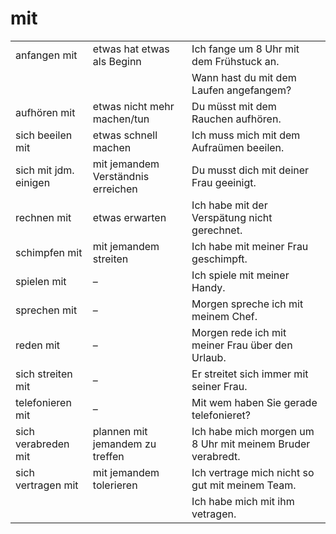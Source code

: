 * mit
|-----------------------+------------------------------------+------------------------------------------------------------|
| anfangen mit          | etwas hat etwas als Beginn         | Ich fange um 8 Uhr mit dem Frühstuck an.                   |
|                       |                                    | Wann hast du mit dem Laufen angefangem?                    |
|-----------------------+------------------------------------+------------------------------------------------------------|
| aufhören mit          | etwas nicht mehr machen/tun        | Du müsst mit dem Rauchen aufhören.                         |
|-----------------------+------------------------------------+------------------------------------------------------------|
| sich beeilen mit      | etwas schnell machen               | Ich muss mich mit dem Aufraümen beeilen.                   |
|-----------------------+------------------------------------+------------------------------------------------------------|
| sich mit jdm. einigen | mit jemandem Verständnis erreichen | Du musst dich mit deiner Frau geeinigt.                    |
|-----------------------+------------------------------------+------------------------------------------------------------|
| rechnen mit           | etwas erwarten                     | Ich habe mit der Verspätung nicht gerechnet.               |
|-----------------------+------------------------------------+------------------------------------------------------------|
| schimpfen mit         | mit jemandem streiten              | Ich habe mit meiner Frau geschimpft.                       |
|-----------------------+------------------------------------+------------------------------------------------------------|
| spielen mit           | --                                 | Ich spiele mit meiner Handy.                               |
|-----------------------+------------------------------------+------------------------------------------------------------|
| sprechen mit          | --                                 | Morgen spreche ich mit meinem Chef.                        |
|-----------------------+------------------------------------+------------------------------------------------------------|
| reden mit             | --                                 | Morgen rede ich mit meiner Frau über den Urlaub.           |
|-----------------------+------------------------------------+------------------------------------------------------------|
| sich streiten mit     | --                                 | Er streitet sich immer mit seiner Frau.                    |
|-----------------------+------------------------------------+------------------------------------------------------------|
| telefonieren mit      | --                                 | Mit wem haben Sie gerade telefonieret?                     |
|-----------------------+------------------------------------+------------------------------------------------------------|
| sich verabreden mit   | plannen mit jemandem zu treffen    | Ich habe mich morgen um 8 Uhr mit meinem Bruder verabredt. |
|-----------------------+------------------------------------+------------------------------------------------------------|
| sich vertragen mit    | mit jemandem tolerieren            | Ich vertrage mich nicht so gut mit meinem Team.            |
|                       |                                    | Ich habe mich mit ihm vetragen.                            |
